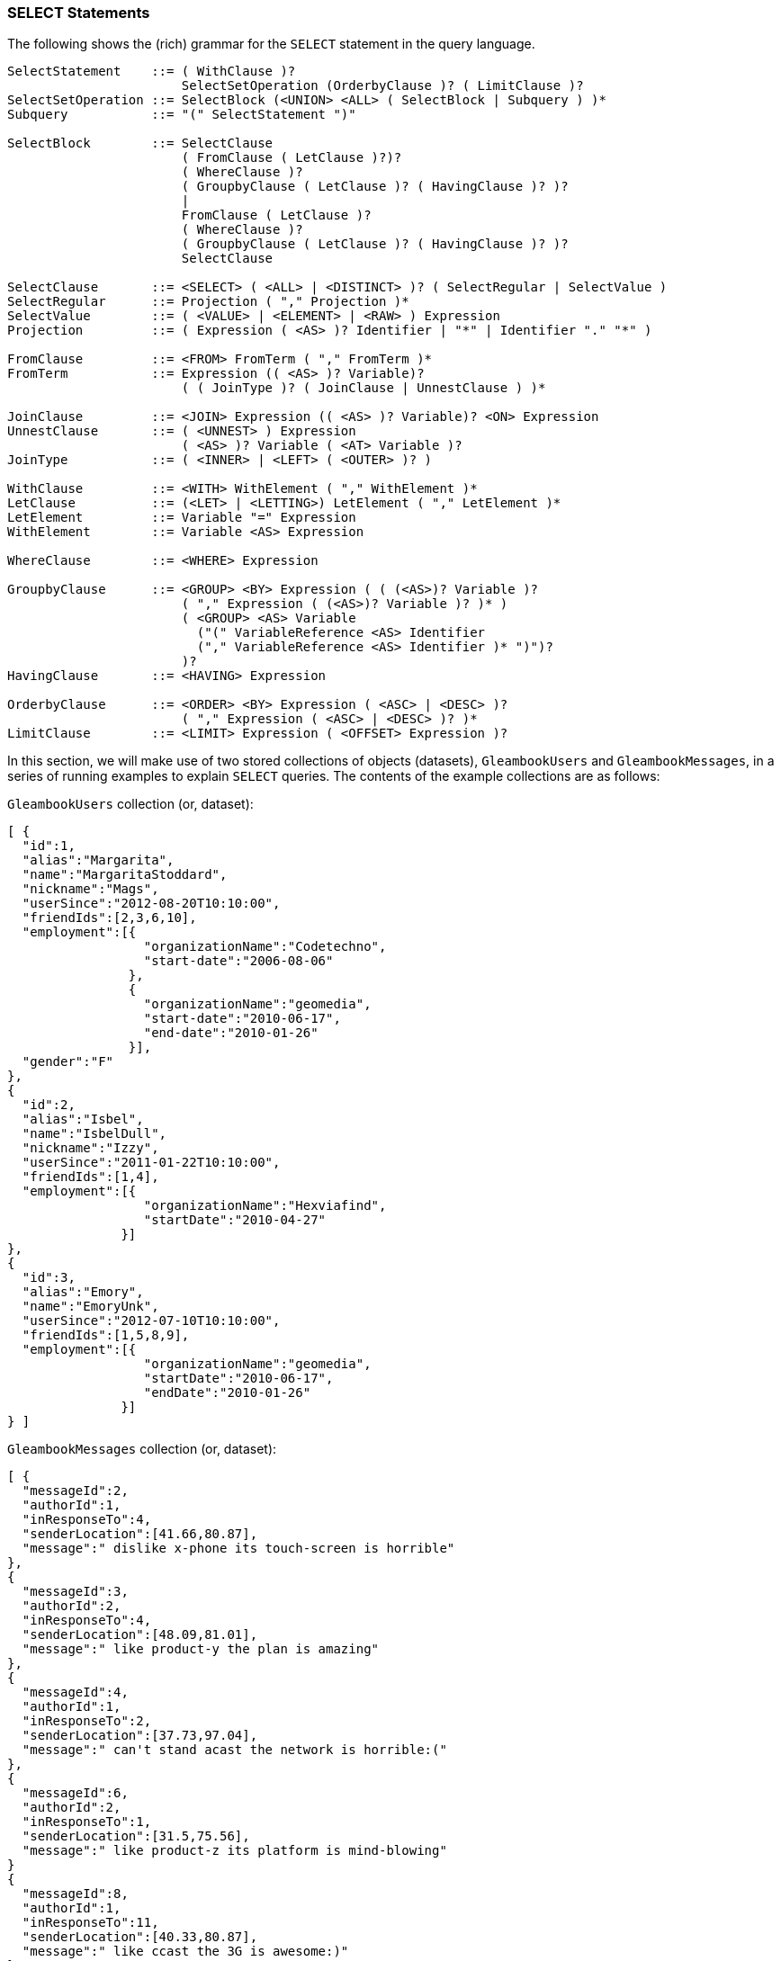 [[select-statements]]
=== SELECT Statements

The following shows the (rich) grammar for the `SELECT` statement in the
query language.

---------------------------------------------------------------------------------------
SelectStatement    ::= ( WithClause )?
                       SelectSetOperation (OrderbyClause )? ( LimitClause )?
SelectSetOperation ::= SelectBlock (<UNION> <ALL> ( SelectBlock | Subquery ) )*
Subquery           ::= "(" SelectStatement ")"

SelectBlock        ::= SelectClause
                       ( FromClause ( LetClause )?)?
                       ( WhereClause )?
                       ( GroupbyClause ( LetClause )? ( HavingClause )? )?
                       |
                       FromClause ( LetClause )?
                       ( WhereClause )?
                       ( GroupbyClause ( LetClause )? ( HavingClause )? )?
                       SelectClause

SelectClause       ::= <SELECT> ( <ALL> | <DISTINCT> )? ( SelectRegular | SelectValue )
SelectRegular      ::= Projection ( "," Projection )*
SelectValue        ::= ( <VALUE> | <ELEMENT> | <RAW> ) Expression
Projection         ::= ( Expression ( <AS> )? Identifier | "*" | Identifier "." "*" )

FromClause         ::= <FROM> FromTerm ( "," FromTerm )*
FromTerm           ::= Expression (( <AS> )? Variable)?
                       ( ( JoinType )? ( JoinClause | UnnestClause ) )*

JoinClause         ::= <JOIN> Expression (( <AS> )? Variable)? <ON> Expression
UnnestClause       ::= ( <UNNEST> ) Expression
                       ( <AS> )? Variable ( <AT> Variable )?
JoinType           ::= ( <INNER> | <LEFT> ( <OUTER> )? )

WithClause         ::= <WITH> WithElement ( "," WithElement )*
LetClause          ::= (<LET> | <LETTING>) LetElement ( "," LetElement )*
LetElement         ::= Variable "=" Expression
WithElement        ::= Variable <AS> Expression

WhereClause        ::= <WHERE> Expression

GroupbyClause      ::= <GROUP> <BY> Expression ( ( (<AS>)? Variable )?
                       ( "," Expression ( (<AS>)? Variable )? )* )
                       ( <GROUP> <AS> Variable
                         ("(" VariableReference <AS> Identifier
                         ("," VariableReference <AS> Identifier )* ")")?
                       )?
HavingClause       ::= <HAVING> Expression

OrderbyClause      ::= <ORDER> <BY> Expression ( <ASC> | <DESC> )?
                       ( "," Expression ( <ASC> | <DESC> )? )*
LimitClause        ::= <LIMIT> Expression ( <OFFSET> Expression )?
---------------------------------------------------------------------------------------

In this section, we will make use of two stored collections of objects
(datasets), `GleambookUsers` and `GleambookMessages`, in a series of
running examples to explain `SELECT` queries. The contents of the
example collections are as follows:

`GleambookUsers` collection (or, dataset):

--------------------------------------------------
[ {
  "id":1,
  "alias":"Margarita",
  "name":"MargaritaStoddard",
  "nickname":"Mags",
  "userSince":"2012-08-20T10:10:00",
  "friendIds":[2,3,6,10],
  "employment":[{
                  "organizationName":"Codetechno",
                  "start-date":"2006-08-06"
                },
                {
                  "organizationName":"geomedia",
                  "start-date":"2010-06-17",
                  "end-date":"2010-01-26"
                }],
  "gender":"F"
},
{
  "id":2,
  "alias":"Isbel",
  "name":"IsbelDull",
  "nickname":"Izzy",
  "userSince":"2011-01-22T10:10:00",
  "friendIds":[1,4],
  "employment":[{
                  "organizationName":"Hexviafind",
                  "startDate":"2010-04-27"
               }]
},
{
  "id":3,
  "alias":"Emory",
  "name":"EmoryUnk",
  "userSince":"2012-07-10T10:10:00",
  "friendIds":[1,5,8,9],
  "employment":[{
                  "organizationName":"geomedia",
                  "startDate":"2010-06-17",
                  "endDate":"2010-01-26"
               }]
} ]
--------------------------------------------------

`GleambookMessages` collection (or, dataset):

-----------------------------------------------------------------
[ {
  "messageId":2,
  "authorId":1,
  "inResponseTo":4,
  "senderLocation":[41.66,80.87],
  "message":" dislike x-phone its touch-screen is horrible"
},
{
  "messageId":3,
  "authorId":2,
  "inResponseTo":4,
  "senderLocation":[48.09,81.01],
  "message":" like product-y the plan is amazing"
},
{
  "messageId":4,
  "authorId":1,
  "inResponseTo":2,
  "senderLocation":[37.73,97.04],
  "message":" can't stand acast the network is horrible:("
},
{
  "messageId":6,
  "authorId":2,
  "inResponseTo":1,
  "senderLocation":[31.5,75.56],
  "message":" like product-z its platform is mind-blowing"
}
{
  "messageId":8,
  "authorId":1,
  "inResponseTo":11,
  "senderLocation":[40.33,80.87],
  "message":" like ccast the 3G is awesome:)"
},
{
  "messageId":10,
  "authorId":1,
  "inResponseTo":12,
  "senderLocation":[42.5,70.01],
  "message":" can't stand product-w the touch-screen is terrible"
},
{
  "messageId":11,
  "authorId":1,
  "inResponseTo":1,
  "senderLocation":[38.97,77.49],
  "message":" can't stand acast its plan is terrible"
} ]
-----------------------------------------------------------------

[[select-clause]]
=== SELECT Clause

The `SELECT` clause always returns a collection value as its result
(even if the result is empty or a singleton).

[[select-elementvalueraw]]
==== Select Element/Value/Raw

The `SELECT VALUE` clause returns an array or multiset that contains the
results of evaluating the `VALUE` expression, with one evaluation being
performed per "binding tuple" (i.e., per `FROM` clause item) satisfying
the statement's selection criteria. For historical reasons the query
language also allows the keywords `ELEMENT` or `RAW` to be used in place
of `VALUE` (not recommended).

If there is no FROM clause, the expression after `VALUE` is evaluated
once with no binding tuples (except those inherited from an outer
environment).

[[example]]
Example

---------------
SELECT VALUE 1;
---------------

This query returns:

---
[
  1
]
---

The following example shows a query that selects one user from the
GleambookUsers collection.

[[example-1]]
Example

------------------------
SELECT VALUE user
FROM GleambookUsers user
WHERE user.id = 1;
------------------------

This query returns:

---------------------------------------------
[{
    "userSince": "2012-08-20T10:10:00.000Z",
    "friendIds": [
        2,
        3,
        6,
        10
    ],
    "gender": "F",
    "name": "MargaritaStoddard",
    "nickname": "Mags",
    "alias": "Margarita",
    "id": 1,
    "employment": [
        {
            "organizationName": "Codetechno",
            "start-date": "2006-08-06"
        },
        {
            "end-date": "2010-01-26",
            "organizationName": "geomedia",
            "start-date": "2010-06-17"
        }
    ]
} ]
---------------------------------------------

[[sql-style-select]]
==== SQL-style SELECT

The traditional SQL-style `SELECT` syntax is also supported in the query
language. This syntax can also be reformulated in a `SELECT VALUE` based
manner. (E.g., `SELECT expA AS fldA, expB AS fldB` is syntactic sugar
for `SELECT VALUE { 'fldA': expA, 'fldB': expB }`.) Unlike in SQL, the
result of a query does not preserve the order of expressions in the
`SELECT` clause.

[[example-2]]
Example

-------------------------------------------------
SELECT user.alias user_alias, user.name user_name
FROM GleambookUsers user
WHERE user.id = 1;
-------------------------------------------------

Returns:

-------------------------------------
[ {
    "user_name": "MargaritaStoddard",
    "user_alias": "Margarita"
} ]
-------------------------------------

[[Select_star]]
==== SELECT *

`SELECT *` returns an object with a nested field for each input
tuple. Each field has as its field name the name of a binding variable
generated by either the `FROM` clause or `GROUP BY` clause in the
current enclosing `SELECT` statement, and its field value is the value
of that binding variable.

Note that the result of `SELECT *` is different from the result of query
that selects all the fields of an object.

[[example-3]]
Example

-------------------------
SELECT *
FROM GleambookUsers user;
-------------------------

Since `user` is the only binding variable generated in the `FROM`
clause, this query returns:

-------------------------------------------------
[ {
    "user": {
        "userSince": "2012-08-20T10:10:00.000Z",
        "friendIds": [
            2,
            3,
            6,
            10
        ],
        "gender": "F",
        "name": "MargaritaStoddard",
        "nickname": "Mags",
        "alias": "Margarita",
        "id": 1,
        "employment": [
            {
                "organizationName": "Codetechno",
                "start-date": "2006-08-06"
            },
            {
                "end-date": "2010-01-26",
                "organizationName": "geomedia",
                "start-date": "2010-06-17"
            }
        ]
    }
}, {
    "user": {
        "userSince": "2011-01-22T10:10:00.000Z",
        "friendIds": [
            1,
            4
        ],
        "name": "IsbelDull",
        "nickname": "Izzy",
        "alias": "Isbel",
        "id": 2,
        "employment": [
            {
                "organizationName": "Hexviafind",
                "startDate": "2010-04-27"
            }
        ]
    }
}, {
    "user": {
        "userSince": "2012-07-10T10:10:00.000Z",
        "friendIds": [
            1,
            5,
            8,
            9
        ],
        "name": "EmoryUnk",
        "alias": "Emory",
        "id": 3,
        "employment": [
            {
                "organizationName": "geomedia",
                "endDate": "2010-01-26",
                "startDate": "2010-06-17"
            }
        ]
    }
} ]
-------------------------------------------------

[[example-4]]
Example

------------------------------------------
SELECT *
FROM GleambookUsers u, GleambookMessages m
WHERE m.authorId = u.id and u.id = 2;
------------------------------------------

This query does an inner join that we will discuss in
<<Multiple_from_terms>>. Since both `u` and `m`
are binding variables generated in the `FROM` clause, this query
returns:

-----------------------------------------------------------------
[ {
    "u": {
        "userSince": "2011-01-22T10:10:00",
        "friendIds": [
            1,
            4
        ],
        "name": "IsbelDull",
        "nickname": "Izzy",
        "alias": "Isbel",
        "id": 2,
        "employment": [
            {
                "organizationName": "Hexviafind",
                "startDate": "2010-04-27"
            }
        ]
    },
    "m": {
        "senderLocation": [
            31.5,
            75.56
        ],
        "inResponseTo": 1,
        "messageId": 6,
        "authorId": 2,
        "message": " like product-z its platform is mind-blowing"
    }
}, {
    "u": {
        "userSince": "2011-01-22T10:10:00",
        "friendIds": [
            1,
            4
        ],
        "name": "IsbelDull",
        "nickname": "Izzy",
        "alias": "Isbel",
        "id": 2,
        "employment": [
            {
                "organizationName": "Hexviafind",
                "startDate": "2010-04-27"
            }
        ]
    },
    "m": {
        "senderLocation": [
            48.09,
            81.01
        ],
        "inResponseTo": 4,
        "messageId": 3,
        "authorId": 2,
        "message": " like product-y the plan is amazing"
    }
} ]
-----------------------------------------------------------------

[[select-variable.]]
==== SELECT _variable_.*

Whereas `SELECT *` returns all the fields bound to all the variables
which are currently defined, the notation `SELECT c.*` returns all the
fields of the object bound to variable `c`. The variable `c` must be
bound to an object for this to work.

[[example-5]]
Example

-------------------------
SELECT user.*
FROM GleambookUsers user;
-------------------------

Compare this query with the first example given under
<<Select_star>>. This query returns all users from the
`GleambookUsers` dataset, but the `user` variable name is omitted from
the results:

-----------------------------------------
[
  {
    "id": 1,
    "alias": "Margarita",
    "name": "MargaritaStoddard",
    "nickname": "Mags",
    "userSince": "2012-08-20T10:10:00",
    "friendIds": [
      2,
      3,
      6,
      10
    ],
    "employment": [
      {
        "organizationName": "Codetechno",
        "start-date": "2006-08-06"
      },
      {
        "organizationName": "geomedia",
        "start-date": "2010-06-17",
        "end-date": "2010-01-26"
      }
    ],
    "gender": "F"
  },
  {
    "id": 2,
    "alias": "Isbel",
    "name": "IsbelDull",
    "nickname": "Izzy",
    "userSince": "2011-01-22T10:10:00",
    "friendIds": [
      1,
      4
    ],
    "employment": [
      {
        "organizationName": "Hexviafind",
        "startDate": "2010-04-27"
      }
    ]
  },
  {
    "id": 3,
    "alias": "Emory",
    "name": "EmoryUnk",
    "userSince": "2012-07-10T10:10:00",
    "friendIds": [
      1,
      5,
      8,
      9
    ],
    "employment": [
      {
        "organizationName": "geomedia",
        "startDate": "2010-06-17",
        "endDate": "2010-01-26"
      }
    ]
  }
]
-----------------------------------------

[[select-distinct]]
==== SELECT DISTINCT

The `DISTINCT` keyword is used to eliminate duplicate items in results.
The following example shows how it works.

[[example-6]]
Example

-------------------------------------------
SELECT DISTINCT * FROM [1, 2, 2, 3] AS foo;
-------------------------------------------

This query returns:

------------
[ {
    "foo": 1
}, {
    "foo": 2
}, {
    "foo": 3
} ]
------------

[[example-7]]
Example

---------------------------------------------------
SELECT DISTINCT VALUE foo FROM [1, 2, 2, 3] AS foo;
---------------------------------------------------

This version of the query returns:

---
[ 1
, 2
, 3
 ]
---

[[unnamed-projections]]
==== Unnamed Projections

Similar to standard SQL, the query language supports unnamed projections
(a.k.a, unnamed `SELECT` clause items), for which names are generated.
Name generation has three cases:

* If a projection expression is a variable reference expression, its
generated name is the name of the variable.
* If a projection expression is a field access expression, its generated
name is the last identifier in the expression.
* For all other cases, the query processor will generate a unique name.

[[example-8]]
Example

----------------------------------------
SELECT substr(user.name, 10), user.alias
FROM GleambookUsers user
WHERE user.id = 1;
----------------------------------------

This query outputs:

-------------------------
[ {
    "alias": "Margarita",
    "$1": "Stoddard"
} ]
-------------------------

In the result, `$1` is the generated name for `substr(user.name, 1)`,
while `alias` is the generated name for `user.alias`.

[[abbreviated-field-access-expressions]]
==== Abbreviated Field Access Expressions

As in standard SQL, field access expressions can be abbreviated (not
recommended!) when there is no ambiguity. In the next example, the
variable `user` is the only possible variable reference for fields `id`,
`name` and `alias` and thus could be omitted in the query. More
information on abbbreviated field access can be found in the appendix
section on Variable Resolution.

[[example-9]]
Example

---------------------------------------
SELECT substr(name, 10) AS lname, alias
FROM GleambookUsers user
WHERE id = 1;
---------------------------------------

Outputs:

------------------------
[ {
    "lname": "Stoddard",
    "alias": "Margarita"
} ]
------------------------

[[unnest-clause]]
=== UNNEST Clause

For each of its input tuples, the `UNNEST` clause flattens a
collection-valued expression into individual items, producing multiple
tuples, each of which is one of the expression's original input tuples
augmented with a flattened item from its collection.

[[inner-unnest]]
==== Inner UNNEST

The following example is a query that retrieves the names of the
organizations that a selected user has worked for. It uses the `UNNEST`
clause to unnest the nested collection `employment` in the user's
object.

[[example-10]]
Example

----------------------------------------------------
SELECT u.id AS userId, e.organizationName AS orgName
FROM GleambookUsers u
UNNEST u.employment e
WHERE u.id = 1;
----------------------------------------------------

This query returns:

----------------------------
[ {
    "orgName": "Codetechno",
    "userId": 1
}, {
    "orgName": "geomedia",
    "userId": 1
} ]
----------------------------

Note that `UNNEST` has SQL's inner join semantics --- that is, if a user
has no employment history, no tuple corresponding to that user will be
emitted in the result.

[[left-outer-unnest]]
==== Left Outer UNNEST

As an alternative, the `LEFT OUTER UNNEST` clause offers SQL's left
outer join semantics. For example, no collection-valued field named
`hobbies` exists in the object for the user whose id is 1, but the
following query's result still includes user 1.

[[example-11]]
Example

-------------------------------------------
SELECT u.id AS userId, h.hobbyName AS hobby
FROM GleambookUsers u
LEFT OUTER UNNEST u.hobbies h
WHERE u.id = 1;
-------------------------------------------

Returns:

---------------
[ {
    "userId": 1
} ]
---------------

Note that if `u.hobbies` is an empty collection or leads to a `MISSING`
(as above) or `NULL` value for a given input tuple, there is no
corresponding binding value for variable `h` for an input tuple. A
`MISSING` value will be generated for `h` so that the input tuple can
still be propagated.

[[expressing-joins-using-unnest]]
==== Expressing Joins Using UNNEST

The `UNNEST` clause is similar to SQL's `JOIN` clause except that it
allows its right argument to be correlated to its left argument, as in
the examples above --- i.e., think "correlated cross-product". The next
example shows this via a query that joins two data sets, GleambookUsers
and GleambookMessages, returning user/message pairs. The results contain
one object per pair, with result objects containing the user's name and
an entire message. The query can be thought of as saying "for each
Gleambook user, unnest the `GleambookMessages` collection and filter the
output with the condition `message.authorId = user.id`".

[[example-12]]
Example

--------------------------------------------
SELECT u.name AS uname, m.message AS message
FROM GleambookUsers u
UNNEST GleambookMessages m
WHERE m.authorId = u.id;
--------------------------------------------

This returns:

--------------------------------------------------------------------
[ {
    "uname": "MargaritaStoddard",
    "message": " can't stand acast its plan is terrible"
}, {
    "uname": "MargaritaStoddard",
    "message": " dislike x-phone its touch-screen is horrible"
}, {
    "uname": "MargaritaStoddard",
    "message": " can't stand acast the network is horrible:("
}, {
    "uname": "MargaritaStoddard",
    "message": " like ccast the 3G is awesome:)"
}, {
    "uname": "MargaritaStoddard",
    "message": " can't stand product-w the touch-screen is terrible"
}, {
    "uname": "IsbelDull",
    "message": " like product-z its platform is mind-blowing"
}, {
    "uname": "IsbelDull",
    "message": " like product-y the plan is amazing"
} ]
--------------------------------------------------------------------

Similarly, the above query can also be expressed as the `UNNEST`ing of a
correlated subquery:

[[example-13]]
Example

--------------------------------------------
SELECT u.name AS uname, m.message AS message
FROM GleambookUsers u
UNNEST (
    SELECT VALUE msg
    FROM GleambookMessages msg
    WHERE msg.authorId = u.id
) AS m;
--------------------------------------------

[[from-clauses]]
=== FROM clauses

A `FROM` clause is used for enumerating (i.e., conceptually iterating
over) the contents of collections, as in SQL.

[[binding-expressions]]
==== Binding expressions

In addition to stored collections, a `FROM` clause can iterate over any
intermediate collection returned by a valid query expression. In the
tuple stream generated by a `FROM` clause, the ordering of the input
tuples are not guaranteed to be preserved.

[[example-14]]
Example

------------------------
SELECT VALUE foo
FROM [1, 2, 2, 3] AS foo
WHERE foo > 2;
------------------------

Returns:

---
[
  3
]
---

[[Multiple_from_terms]]
==== Multiple FROM Terms

The query language permits correlations among `FROM` terms.
Specifically, a `FROM` binding expression can refer to variables defined
to its left in the given `FROM` clause. Thus, the first unnesting
example above could also be expressed as follows:

[[example-15]]
Example

----------------------------------------------------
SELECT u.id AS userId, e.organizationName AS orgName
FROM GleambookUsers u, u.employment e
WHERE u.id = 1;
----------------------------------------------------

[[expressing-joins-using-from-terms]]
==== Expressing Joins Using FROM Terms

Similarly, the join intentions of the other `UNNEST`-based join examples
above could be expressed as:

[[example-16]]
Example

--------------------------------------------
SELECT u.name AS uname, m.message AS message
FROM GleambookUsers u, GleambookMessages m
WHERE m.authorId = u.id;
--------------------------------------------

[[example-17]]
Example

--------------------------------------------
SELECT u.name AS uname, m.message AS message
FROM GleambookUsers u,
  (
    SELECT VALUE msg
    FROM GleambookMessages msg
    WHERE msg.authorId = u.id
  ) AS m;
--------------------------------------------

Note that the first alternative is one of the SQL-92 approaches to
expressing a join.

[[implicit-binding-variables]]
==== Implicit Binding Variables

Similar to standard SQL, the query language supports implicit `FROM`
binding variables (i.e., aliases), for which a binding variable is
generated. Variable generation falls into three cases:

* If the binding expression is a variable reference expression, the
generated variable's name will be the name of the referenced variable
itself.
* If the binding expression is a field access expression (or a fully
qualified name for a dataset), the generated variable's name will be the
last identifier (or the dataset name) in the expression.
* For all other cases, a compilation error will be raised.

The next two examples show queries that do not provide binding variables
in their `FROM` clauses.

[[example-18]]
Example

-----------------------------------------------------
SELECT GleambookUsers.name, GleambookMessages.message
FROM GleambookUsers, GleambookMessages
WHERE GleambookMessages.authorId = GleambookUsers.id;
-----------------------------------------------------

Returns:

--------------------------------------------------------------------
[ {
    "name": "MargaritaStoddard",
    "message": " like ccast the 3G is awesome:)"
}, {
    "name": "MargaritaStoddard",
    "message": " can't stand product-w the touch-screen is terrible"
}, {
    "name": "MargaritaStoddard",
    "message": " can't stand acast its plan is terrible"
}, {
    "name": "MargaritaStoddard",
    "message": " dislike x-phone its touch-screen is horrible"
}, {
    "name": "MargaritaStoddard",
    "message": " can't stand acast the network is horrible:("
}, {
    "name": "IsbelDull",
    "message": " like product-y the plan is amazing"
}, {
    "name": "IsbelDull",
    "message": " like product-z its platform is mind-blowing"
} ]
--------------------------------------------------------------------

[[example-19]]
Example

--------------------------------------------------------
SELECT GleambookUsers.name, GleambookMessages.message
FROM GleambookUsers,
  (
    SELECT VALUE GleambookMessages
    FROM GleambookMessages
    WHERE GleambookMessages.authorId = GleambookUsers.id
  );
--------------------------------------------------------

Returns:

------------------------------------------------------------------------------------------------------------------------------------------------------------------------------------------------------------------------------------------------------------------------------------
Error: "Syntax error: Need an alias for the enclosed expression:\n(select element GleambookMessages\n    from GleambookMessages as GleambookMessages\n    where (GleambookMessages.authorId = GleambookUsers.id)\n )",
    "query_from_user": "use TinySocial;\n\nSELECT GleambookUsers.name, GleambookMessages.message\n    FROM GleambookUsers,\n      (\n        SELECT VALUE GleambookMessages\n        FROM GleambookMessages\n        WHERE GleambookMessages.authorId = GleambookUsers.id\n      );"
------------------------------------------------------------------------------------------------------------------------------------------------------------------------------------------------------------------------------------------------------------------------------------

More information on implicit binding variables can be found in the
appendix section on Variable Resolution.

[[join-clauses]]
=== JOIN Clauses

The join clause in the query language supports both inner joins and left
outer joins from standard SQL.

[[inner-joins]]
==== Inner joins

Using a `JOIN` clause, the inner join intent from the preceding examples
can also be expressed as follows:

[[example-20]]
Example

--------------------------------------------------------------------
SELECT u.name AS uname, m.message AS message
FROM GleambookUsers u JOIN GleambookMessages m ON m.authorId = u.id;
--------------------------------------------------------------------

[[left-outer-joins]]
==== Left Outer Joins

The query language supports SQL's notion of left outer join. The
following query is an example:

-------------------------------------------------------------------------------
SELECT u.name AS uname, m.message AS message
FROM GleambookUsers u LEFT OUTER JOIN GleambookMessages m ON m.authorId = u.id;
-------------------------------------------------------------------------------

Returns:

--------------------------------------------------------------------
[ {
    "uname": "MargaritaStoddard",
    "message": " like ccast the 3G is awesome:)"
}, {
    "uname": "MargaritaStoddard",
    "message": " can't stand product-w the touch-screen is terrible"
}, {
    "uname": "MargaritaStoddard",
    "message": " can't stand acast its plan is terrible"
}, {
    "uname": "MargaritaStoddard",
    "message": " dislike x-phone its touch-screen is horrible"
}, {
    "uname": "MargaritaStoddard",
    "message": " can't stand acast the network is horrible:("
}, {
    "uname": "IsbelDull",
    "message": " like product-y the plan is amazing"
}, {
    "uname": "IsbelDull",
    "message": " like product-z its platform is mind-blowing"
}, {
    "uname": "EmoryUnk"
} ]
--------------------------------------------------------------------

For non-matching left-side tuples, the query language produces `MISSING`
values for the right-side binding variables; that is why the last object
in the above result doesn't have a `message` field. Note that this is
slightly different from standard SQL, which instead would fill in `NULL`
values for the right-side fields. The reason for this difference is
that, for non-matches in its join results, the query language views
fields from the right-side as being "not there" (a.k.a. `MISSING`)
instead of as being "there but unknown" (i.e., `NULL`).

The left-outer join query can also be expressed using
`LEFT OUTER UNNEST`:

--------------------------------------------
SELECT u.name AS uname, m.message AS message
FROM GleambookUsers u
LEFT OUTER UNNEST (
    SELECT VALUE message
    FROM GleambookMessages message
    WHERE message.authorId = u.id
  ) m;
--------------------------------------------

In general, SQL-style join queries can also be expressed by `UNNEST`
clauses and left outer join queries can be expressed by
`LEFT OUTER UNNESTs`.

[[variable-scope-in-join-clauses]]
==== Variable scope in JOIN clauses

Variables defined by `JOIN` subclauses are not visible to other
subclauses in the same `FROM` clause. This also applies to the `FROM`
variable that starts the `JOIN` subclause.

[[example-21]]
Example

--------------------------------
SELECT * FROM GleambookUsers u
JOIN (SELECT VALUE m
      FROM GleambookMessages m
      WHERE m.authorId = u.id) m
ON u.id = m.authorId;
--------------------------------

The variable `u` defined by the `FROM` clause is not visible inside the
`JOIN` subclause, so this query returns no results.

[[group-by-clauses]]
=== GROUP BY Clauses

The `GROUP BY` clause generalizes standard SQL's grouping and
aggregation semantics, but it also retains backward compatibility with
the standard (relational) SQL `GROUP BY` and aggregation features.

[[group-variables]]
==== Group variables

In a `GROUP BY` clause, in addition to the binding variable(s) defined
for the grouping key(s), the query language allows a user to define a
_group variable_ by using the clause's `GROUP AS` extension to denote
the resulting group. After grouping, then, the query's in-scope
variables include the grouping key's binding variables as well as this
group variable which will be bound to one collection value for each
group. This per-group collection (i.e., multiset) value will be a set of
nested objects in which each field of the object is the result of a
renamed variable defined in parentheses following the group variable's
name. The `GROUP AS` syntax is as follows:

------------------------------------------------------------------------------------------------------------
<GROUP> <AS> Variable ("(" VariableReference <AS> Identifier ("," VariableReference <AS> Identifier )* ")")?
------------------------------------------------------------------------------------------------------------

[[example-22]]
Example

---------------------------------------------------------------
SELECT *
FROM GleambookMessages message
GROUP BY message.authorId AS uid GROUP AS msgs(message AS msg);
---------------------------------------------------------------

This first example query returns:

--------------------------------------------------------------------------------
[ {
    "msgs": [
        {
            "msg": {
                "senderLocation": [
                    38.97,
                    77.49
                ],
                "inResponseTo": 1,
                "messageId": 11,
                "authorId": 1,
                "message": " can't stand acast its plan is terrible"
            }
        },
        {
            "msg": {
                "senderLocation": [
                    41.66,
                    80.87
                ],
                "inResponseTo": 4,
                "messageId": 2,
                "authorId": 1,
                "message": " dislike x-phone its touch-screen is horrible"
            }
        },
        {
            "msg": {
                "senderLocation": [
                    37.73,
                    97.04
                ],
                "inResponseTo": 2,
                "messageId": 4,
                "authorId": 1,
                "message": " can't stand acast the network is horrible:("
            }
        },
        {
            "msg": {
                "senderLocation": [
                    40.33,
                    80.87
                ],
                "inResponseTo": 11,
                "messageId": 8,
                "authorId": 1,
                "message": " like ccast the 3G is awesome:)"
            }
        },
        {
            "msg": {
                "senderLocation": [
                    42.5,
                    70.01
                ],
                "inResponseTo": 12,
                "messageId": 10,
                "authorId": 1,
                "message": " can't stand product-w the touch-screen is terrible"
            }
        }
    ],
    "uid": 1
}, {
    "msgs": [
        {
            "msg": {
                "senderLocation": [
                    31.5,
                    75.56
                ],
                "inResponseTo": 1,
                "messageId": 6,
                "authorId": 2,
                "message": " like product-z its platform is mind-blowing"
            }
        },
        {
            "msg": {
                "senderLocation": [
                    48.09,
                    81.01
                ],
                "inResponseTo": 4,
                "messageId": 3,
                "authorId": 2,
                "message": " like product-y the plan is amazing"
            }
        }
    ],
    "uid": 2
} ]
--------------------------------------------------------------------------------

As we can see from the above query result, each group in the example
query's output has an associated group variable value called `msgs` that
appears in the `SELECT *`'s result. This variable contains a collection
of objects associated with the group; each of the group's `message`
values appears in the `msg` field of the objects in the `msgs`
collection.

The group variable in the query language makes more complex, composable,
nested subqueries over a group possible, which is important given the
language's more complex data model (relative to SQL). As a simple
example of this, as we really just want the messages associated with
each user, we might wish to avoid the "extra wrapping" of each message
as the `msg` field of an object. (That wrapping is useful in more
complex cases, but is essentially just in the way here.) We can use a
subquery in the `SELECT` clause to tunnel through the extra nesting and
produce the desired result.

[[example-23]]
Example

-----------------------------------------------
SELECT uid, (SELECT VALUE g.msg FROM g) AS msgs
FROM GleambookMessages gbm
GROUP BY gbm.authorId AS uid
GROUP AS g(gbm as msg);
-----------------------------------------------

This variant of the example query returns:

-------------------------------------------------------------------------------
   [ {
       "msgs": [
           {
               "senderLocation": [
                   38.97,
                   77.49
               ],
               "inResponseTo": 1,
               "messageId": 11,
               "authorId": 1,
               "message": " can't stand acast its plan is terrible"
           },
           {
               "senderLocation": [
                   41.66,
                   80.87
               ],
               "inResponseTo": 4,
               "messageId": 2,
               "authorId": 1,
               "message": " dislike x-phone its touch-screen is horrible"
           },
           {
               "senderLocation": [
                   37.73,
                   97.04
               ],
               "inResponseTo": 2,
               "messageId": 4,
               "authorId": 1,
               "message": " can't stand acast the network is horrible:("
           },
           {
               "senderLocation": [
                   40.33,
                   80.87
               ],
               "inResponseTo": 11,
               "messageId": 8,
               "authorId": 1,
               "message": " like ccast the 3G is awesome:)"
           },
           {
               "senderLocation": [
                   42.5,
                   70.01
               ],
               "inResponseTo": 12,
               "messageId": 10,
               "authorId": 1,
               "message": " can't stand product-w the touch-screen is terrible"
           }
       ],
       "uid": 1
   }, {
       "msgs": [
           {
               "senderLocation": [
                   31.5,
                   75.56
               ],
               "inResponseTo": 1,
               "messageId": 6,
               "authorId": 2,
               "message": " like product-z its platform is mind-blowing"
           },
           {
               "senderLocation": [
                   48.09,
                   81.01
               ],
               "inResponseTo": 4,
               "messageId": 3,
               "authorId": 2,
               "message": " like product-y the plan is amazing"
           }
       ],
       "uid": 2
   } ]
-------------------------------------------------------------------------------

The next example shows a more interesting case involving the use of a
subquery in the `SELECT` list. Here the subquery further processes the
groups. There is no renaming in the declaration of the group variable
`g` such that `g` only has one field `gbm` which comes from the `FROM`
clause.

[[example-24]]
Example

------------------------------------------
SELECT uid,
       (SELECT VALUE g.gbm
        FROM g
        WHERE g.gbm.message LIKE '% like%'
        ORDER BY g.gbm.messageId
        LIMIT 2) AS msgs
FROM GleambookMessages gbm
GROUP BY gbm.authorId AS uid
GROUP AS g;
------------------------------------------

This example query returns:

---------------------------------------------------------------------
[ {
    "msgs": [
        {
            "senderLocation": [
                40.33,
                80.87
            ],
            "inResponseTo": 11,
            "messageId": 8,
            "authorId": 1,
            "message": " like ccast the 3G is awesome:)"
        }
    ],
    "uid": 1
}, {
    "msgs": [
        {
            "senderLocation": [
                48.09,
                81.01
            ],
            "inResponseTo": 4,
            "messageId": 3,
            "authorId": 2,
            "message": " like product-y the plan is amazing"
        },
        {
            "senderLocation": [
                31.5,
                75.56
            ],
            "inResponseTo": 1,
            "messageId": 6,
            "authorId": 2,
            "message": " like product-z its platform is mind-blowing"
        }
    ],
    "uid": 2
} ]
---------------------------------------------------------------------

[[implicit-grouping-key-variables]]
==== Implicit Grouping Key Variables

In the query language syntax, providing named binding variables for
`GROUP BY` key expressions is optional. If a grouping key is missing a
user-provided binding variable, the underlying compiler will generate
one. Automatic grouping key variable naming falls into three cases, much
like the treatment of unnamed projections:

* If the grouping key expression is a variable reference expression, the
generated variable gets the same name as the referred variable;
* If the grouping key expression is a field access expression, the
generated variable gets the same name as the last identifier in the
expression;
* For all other cases, the compiler generates a unique variable (but the
user query is unable to refer to this generated variable).

The next example illustrates a query that doesn't provide binding
variables for its grouping key expressions.

[[example-25]]
Example

------------------------------------------
SELECT authorId,
       (SELECT VALUE g.gbm
        FROM g
        WHERE g.gbm.message LIKE '% like%'
        ORDER BY g.gbm.messageId
        LIMIT 2) AS msgs
FROM GleambookMessages gbm
GROUP BY gbm.authorId
GROUP AS g;
------------------------------------------

This query returns:

---------------------------------------------------------------------
    [ {
    "msgs": [
        {
            "senderLocation": [
                40.33,
                80.87
            ],
            "inResponseTo": 11,
            "messageId": 8,
            "authorId": 1,
            "message": " like ccast the 3G is awesome:)"
        }
    ],
    "authorId": 1
}, {
    "msgs": [
        {
            "senderLocation": [
                48.09,
                81.01
            ],
            "inResponseTo": 4,
            "messageId": 3,
            "authorId": 2,
            "message": " like product-y the plan is amazing"
        },
        {
            "senderLocation": [
                31.5,
                75.56
            ],
            "inResponseTo": 1,
            "messageId": 6,
            "authorId": 2,
            "message": " like product-z its platform is mind-blowing"
        }
    ],
    "authorId": 2
} ]
---------------------------------------------------------------------

Based on the three variable generation rules, the generated variable for
the grouping key expression `message.authorId` is `authorId` (which is
how it is referred to in the example's `SELECT` clause).

[[Implicit_group_variables]]
==== Implicit Group Variables

The group variable itself is also optional in the `GROUP BY` syntax. If
a user's query does not declare the name and structure of the group
variable using `GROUP AS`, the query compiler will generate a unique
group variable whose fields include all of the binding variables defined
in the `FROM` clause of the current enclosing `SELECT` statement. In
this case the user's query will not be able to refer to the generated
group variable, but is able to call SQL-92 aggregation functions as in
SQL-92.

[[aggregation-functions]]
==== Aggregation Functions

In the traditional SQL, which doesn't support nested data, grouping
always also involves the use of aggregation to compute properties of the
groups (for example, the average number of messages per user rather than
the actual set of messages per user). Each aggregation function in the
query language takes a collection (for example, the group of messages)
as its input and produces a scalar value as its output. These
aggregation functions, being truly functional in nature (unlike in SQL),
can be used anywhere in a query where an expression is allowed. The
following table catalogs the built-in aggregation functions of the query
language and also indicates how each one handles `NULL`/`MISSING` values
in the input collection or a completely empty input collection:

[cols=",,,",options="header",]
|============================================================
|Function |NULL |MISSING |Empty Collection
|STRICT_COUNT |counted |counted |0
|STRICT_SUM |returns NULL |returns NULL |returns NULL
|STRICT_MAX |returns NULL |returns NULL |returns NULL
|STRICT_MIN |returns NULL |returns NULL |returns NULL
|STRICT_AVG |returns NULL |returns NULL |returns NULL
|STRICT_STDDEV_SAMP |returns NULL |returns NULL |returns NULL
|STRICT_STDDEV_POP |returns NULL |returns NULL |returns NULL
|STRICT_VAR_SAMP |returns NULL |returns NULL |returns NULL
|STRICT_VAR_POP |returns NULL |returns NULL |returns NULL
|STRICT_SKEWNESS |returns NULL |returns NULL |returns NULL
|STRICT_KURTOSIS |returns NULL |returns NULL |returns NULL
|ARRAY_COUNT |not counted |not counted |0
|ARRAY_SUM |ignores NULL |ignores NULL |returns NULL
|ARRAY_MAX |ignores NULL |ignores NULL |returns NULL
|ARRAY_MIN |ignores NULL |ignores NULL |returns NULL
|ARRAY_AVG |ignores NULL |ignores NULL |returns NULL
|ARRAY_STDDEV_SAMP |ignores NULL |ignores NULL |returns NULL
|ARRAY_STDDEV_POP |ignores NULL |ignores NULL |returns NULL
|ARRAY_VAR_SAMP |ignores NULL |ignores NULL |returns NULL
|ARRAY_VAR_POP |ignores NULL |ignores NULL |returns NULL
|ARRAY_SKEWNESS |ignores NULL |ignores NULL |returns NULL
|ARRAY_KURTOSIS |ignores NULL |ignores NULL |returns NULL
|============================================================

Notice that the query language offers two versions for each of the
aggregate functions listed above. For each function, the STRICT version
handles `UNKNOWN` values in a semantically strict fashion, where unknown
values in the input result in unknown values in the output; and the
ARRAY version handles them in the ad hoc "just ignore the unknown
values" fashion that the SQL standard chose to adopt.

[[example-26]]
Example

-------------------------------------------------------------
ARRAY_AVG(
    (
      SELECT VALUE ARRAY_COUNT(friendIds) FROM GleambookUsers
    )
);
-------------------------------------------------------------

This example returns:

------------------
3.3333333333333335
------------------

[[example-27]]
Example

---------------------------------------------
SELECT uid AS uid, ARRAY_COUNT(grp) AS msgCnt
FROM GleambookMessages message
GROUP BY message.authorId AS uid
GROUP AS grp(message AS msg);
---------------------------------------------

This query returns:

---------------
[ {
    "uid": 1,
    "msgCnt": 5
}, {
    "uid": 2,
    "msgCnt": 2
} ]
---------------

Notice how the query forms groups where each group involves a message
author and their messages. (SQL cannot do this because the grouped
intermediate result is non-1NF in nature.) The query then uses the
collection aggregate function ARRAY_COUNT to get the cardinality of each
group of messages.

Each aggregation function in the query language supports the DISTINCT
modifier that removes duplicate values from the input collection.

[[example-28]]
Example

-----------------------------------
ARRAY_SUM(DISTINCT [1, 1, 2, 2, 3])
-----------------------------------

This query returns:

-
6
-

[[sql-92-aggregation-functions]]
==== SQL-92 Aggregation Functions

For compatibility with the traditional SQL aggregation functions, the
query language also offers SQL-92's aggregation function symbols
(`COUNT`, `SUM`, `MAX`, `MIN`, `AVG`, `ARRAY_AGG`, `STDDEV_SAMP`,
`STDDEV_POP`, `VAR_SAMP`, `VAR_POP`) as supported syntactic sugar. The
query compiler rewrites queries that utilize these function symbols into
queries that only use the collection aggregate functions of the query
language. The following example uses the SQL-92 syntax approach to
compute a result that is identical to that of the more explicit example
above:

[[example-29]]
Example

------------------------------
SELECT uid, COUNT(*) AS msgCnt
FROM GleambookMessages msg
GROUP BY msg.authorId AS uid;
------------------------------

It is important to realize that `COUNT` is actually *not* a built-in
aggregation function. Rather, the `COUNT` query above is using a special
"sugared" function symbol that the query compiler will rewrite as
follows:

---------------------------------------------------------------------------
SELECT uid AS uid, ARRAY_COUNT( (SELECT VALUE 1 FROM `$1` as g) ) AS msgCnt
FROM GleambookMessages msg
GROUP BY msg.authorId AS uid
GROUP AS `$1`(msg AS msg);
---------------------------------------------------------------------------

The same sort of rewritings apply to the function symbols `SUM`, `MAX`,
`MIN`, `AVG`, `ARRAY_AGG`,`STDDEV_SAMP`, `STDDEV_POP`, `VAR_SAMP`, and
`VAR_POP`. In contrast to the collection aggregate functions of the
query language, these special SQL-92 function symbols can only be used
in the same way they are in standard SQL (i.e., with the same
restrictions).

The DISTINCT modifier is also supported for these aggregate functions.

The following table shows the SQL-92 functions supported by the query
language, their aliases where available, and their corresponding
built-in functions.

[cols=",,",options="header",]
|=========================================================
|SQL-92 Function |Aliases |Corresponding Built-in Function
|COUNT | |ARRAY_COUNT
|SUM | |ARRAY_SUM
|MAX | |ARRAY_MAX
|MIN | |ARRAY_MIN
|AVG | |ARRAY_AVG
|ARRAY_AGG | |(none)
|STDDEV_SAMP |STDDEV |ARRAY_STDDEV_SAMP
|STDDEV_POP | |ARRAY_STDDEV_POP
|VAR_SAMP |VARIANCE, VARIANCE_SAMP |ARRAY_VAR_SAMP
|VAR_POP |VARIANCE_POP |ARRAY_VAR_POP
|=========================================================

Note that the `ARRAY_AGG` function symbol is rewritten simply to return
the result of the generated subquery, without applying any built-in
function.

[[sql-92-compliant-group-by-aggregations]]
==== SQL-92 Compliant GROUP BY Aggregations

The query language provides full support for SQL-92 `GROUP BY`
aggregation queries. The following query is such an example:

[[example-30]]
Example

-----------------------------
SELECT msg.authorId, COUNT(*)
FROM GleambookMessages msg
GROUP BY msg.authorId;
-----------------------------

This query outputs:

------------------
[ {
    "authorId": 1,
    "$1": 5
}, {
    "authorId": 2,
    "$1": 2
} ]
------------------

In principle, a `msg` reference in the query's `SELECT` clause would be
"sugarized" as a collection (as described in
<<Implicit_group_variables>>). However,
since the SELECT expression `msg.authorId` is syntactically identical to
a GROUP BY key expression, it will be internally replaced by the
generated group key variable. The following is the equivalent rewritten
query that will be generated by the compiler for the query above:

-------------------------------------------------------------------------
SELECT authorId AS authorId, ARRAY_COUNT( (SELECT g.msg FROM `$1` AS g) )
FROM GleambookMessages msg
GROUP BY msg.authorId AS authorId
GROUP AS `$1`(msg AS msg);
-------------------------------------------------------------------------

[[column-aliases]]
==== Column Aliases

The query language also allows column aliases to be used as `ORDER BY`
keys.

[[example-31]]
Example

------------------------------------
SELECT msg.authorId AS aid, COUNT(*)
FROM GleambookMessages msg
GROUP BY msg.authorId;
ORDER BY aid;
------------------------------------

This query returns:

------------
[ {
    "$1": 5,
    "aid": 1
}, {
    "$1": 2,
    "aid": 2
} ]
------------

[[where-clauses-and-having-clauses]]
=== WHERE Clauses and HAVING Clauses

Both `WHERE` clauses and `HAVING` clauses are used to filter input data
based on a condition expression. Only tuples for which the condition
expression evaluates to `TRUE` are propagated. Note that if the
condition expression evaluates to `NULL` or `MISSING` the input tuple
will be discarded.

[[Order_By_clauses]]
=== ORDER BY Clauses

The `ORDER BY` clause is used to globally sort data in either ascending
order (i.e., `ASC`) or descending order (i.e., `DESC`). During ordering,
`MISSING` and `NULL` are treated as being smaller than any other value
if they are encountered in the ordering key(s). `MISSING` is treated as
smaller than `NULL` if both occur in the data being sorted. The ordering
of values of a given type is consistent with its type's <= ordering; the
ordering of values across types is implementation-defined but stable.
The following example returns all `GleambookUsers` in descending order
by their number of friends.

[[example-32]]
Example

--------------------------------------------
  SELECT VALUE user
  FROM GleambookUsers AS user
  ORDER BY ARRAY_COUNT(user.friendIds) DESC;
--------------------------------------------

This query returns:

-----------------------------------------------
  [ {
      "userSince": "2012-08-20T10:10:00.000Z",
      "friendIds": [
          2,
          3,
          6,
          10
      ],
      "gender": "F",
      "name": "MargaritaStoddard",
      "nickname": "Mags",
      "alias": "Margarita",
      "id": 1,
      "employment": [
          {
              "organizationName": "Codetechno",
              "start-date": "2006-08-06"
          },
          {
              "end-date": "2010-01-26",
              "organizationName": "geomedia",
              "start-date": "2010-06-17"
          }
      ]
  }, {
      "userSince": "2012-07-10T10:10:00.000Z",
      "friendIds": [
          1,
          5,
          8,
          9
      ],
      "name": "EmoryUnk",
      "alias": "Emory",
      "id": 3,
      "employment": [
          {
              "organizationName": "geomedia",
              "endDate": "2010-01-26",
              "startDate": "2010-06-17"
          }
      ]
  }, {
      "userSince": "2011-01-22T10:10:00.000Z",
      "friendIds": [
          1,
          4
      ],
      "name": "IsbelDull",
      "nickname": "Izzy",
      "alias": "Isbel",
      "id": 2,
      "employment": [
          {
              "organizationName": "Hexviafind",
              "startDate": "2010-04-27"
          }
      ]
  } ]
-----------------------------------------------

[[limit-clauses]]
=== LIMIT Clauses

The `LIMIT` clause is used to limit the result set to a specified
constant size. The use of the `LIMIT` clause is illustrated in the next
example.

[[example-33]]
Example

-----------------------------------
  SELECT VALUE user
  FROM GleambookUsers AS user
  ORDER BY len(user.friendIds) DESC
  LIMIT 1;
-----------------------------------

This query returns:

-----------------------------------------------
  [ {
      "userSince": "2012-08-20T10:10:00.000Z",
      "friendIds": [
          2,
          3,
          6,
          10
      ],
      "gender": "F",
      "name": "MargaritaStoddard",
      "nickname": "Mags",
      "alias": "Margarita",
      "id": 1,
      "employment": [
          {
              "organizationName": "Codetechno",
              "start-date": "2006-08-06"
          },
          {
              "end-date": "2010-01-26",
              "organizationName": "geomedia",
              "start-date": "2010-06-17"
          }
      ]
  } ]
-----------------------------------------------

[[with-clauses]]
=== WITH Clauses

As in standard SQL, `WITH` clauses are available to improve the
modularity of a query. The next query shows an example.

[[example-34]]
Example

---------------------------------------------------
WITH avgFriendCount AS (
  SELECT VALUE AVG(ARRAY_COUNT(user.friendIds))
  FROM GleambookUsers AS user
)[0]
SELECT VALUE user
FROM GleambookUsers user
WHERE ARRAY_COUNT(user.friendIds) > avgFriendCount;
---------------------------------------------------

This query returns:

---------------------------------------------
[ {
    "userSince": "2012-08-20T10:10:00.000Z",
    "friendIds": [
        2,
        3,
        6,
        10
    ],
    "gender": "F",
    "name": "MargaritaStoddard",
    "nickname": "Mags",
    "alias": "Margarita",
    "id": 1,
    "employment": [
        {
            "organizationName": "Codetechno",
            "start-date": "2006-08-06"
        },
        {
            "end-date": "2010-01-26",
            "organizationName": "geomedia",
            "start-date": "2010-06-17"
        }
    ]
}, {
    "userSince": "2012-07-10T10:10:00.000Z",
    "friendIds": [
        1,
        5,
        8,
        9
    ],
    "name": "EmoryUnk",
    "alias": "Emory",
    "id": 3,
    "employment": [
        {
            "organizationName": "geomedia",
            "endDate": "2010-01-26",
            "startDate": "2010-06-17"
        }
    ]
} ]
---------------------------------------------

The query is equivalent to the following, more complex, inlined form of
the query:

---------------------------------------------------
SELECT *
FROM GleambookUsers user
WHERE ARRAY_COUNT(user.friendIds) >
    ( SELECT VALUE AVG(ARRAY_COUNT(user.friendIds))
      FROM GleambookUsers AS user
    ) [0];
---------------------------------------------------

WITH can be particularly useful when a value needs to be used several
times in a query.

Before proceeding further, notice that both the WITH query and its
equivalent inlined variant include the syntax "[0]" -- this is due to a
noteworthy difference between the query language and SQL-92. In SQL-92,
whenever a scalar value is expected and it is being produced by a query
expression, the SQL-92 query processor will evaluate the expression,
check that there is only one row and column in the result at runtime,
and then coerce the one-row/one-column tabular result into a scalar
value. A JSON query language, being designed to deal with nested data
and schema-less data, should not do this. Collection-valued data is
perfectly legal in most contexts, and its data is schema-less, so the
query processor rarely knows exactly what to expect where and such
automatic conversion would often not be desirable. Thus, in the queries
above, the use of "[0]" extracts the first (i.e., 0th) element of an
array-valued query expression's result; this is needed above, even
though the result is an array of one element, to extract the only
element in the singleton array and obtain the desired scalar for the
comparison.

[[let-clauses]]
=== LET Clauses

Similar to `WITH` clauses, `LET` clauses can be useful when a (complex)
expression is used several times within a query, allowing it to be
written once to make the query more concise. The next query shows an
example.

[[example-35]]
Example

--------------------------------------------
SELECT u.name AS uname, messages AS messages
FROM GleambookUsers u
LET messages = (SELECT VALUE m
                FROM GleambookMessages m
                WHERE m.authorId = u.id)
WHERE EXISTS messages;
--------------------------------------------

This query lists `GleambookUsers` that have posted `GleambookMessages`
and shows all authored messages for each listed user. It returns:

----------------------------------------------------------------------------
[ {
    "uname": "MargaritaStoddard",
    "messages": [
        {
            "senderLocation": [
                38.97,
                77.49
            ],
            "inResponseTo": 1,
            "messageId": 11,
            "authorId": 1,
            "message": " can't stand acast its plan is terrible"
        },
        {
            "senderLocation": [
                41.66,
                80.87
            ],
            "inResponseTo": 4,
            "messageId": 2,
            "authorId": 1,
            "message": " dislike x-phone its touch-screen is horrible"
        },
        {
            "senderLocation": [
                37.73,
                97.04
            ],
            "inResponseTo": 2,
            "messageId": 4,
            "authorId": 1,
            "message": " can't stand acast the network is horrible:("
        },
        {
            "senderLocation": [
                40.33,
                80.87
            ],
            "inResponseTo": 11,
            "messageId": 8,
            "authorId": 1,
            "message": " like ccast the 3G is awesome:)"
        },
        {
            "senderLocation": [
                42.5,
                70.01
            ],
            "inResponseTo": 12,
            "messageId": 10,
            "authorId": 1,
            "message": " can't stand product-w the touch-screen is terrible"
        }
    ]
}, {
    "uname": "IsbelDull",
    "messages": [
        {
            "senderLocation": [
                31.5,
                75.56
            ],
            "inResponseTo": 1,
            "messageId": 6,
            "authorId": 2,
            "message": " like product-z its platform is mind-blowing"
        },
        {
            "senderLocation": [
                48.09,
                81.01
            ],
            "inResponseTo": 4,
            "messageId": 3,
            "authorId": 2,
            "message": " like product-y the plan is amazing"
        }
    ]
} ]
----------------------------------------------------------------------------

This query is equivalent to the following query that does not use the
`LET` clause:

--------------------------------------------------
SELECT u.name AS uname, ( SELECT VALUE m
                          FROM GleambookMessages m
                          WHERE m.authorId = u.id
                        ) AS messages
FROM GleambookUsers u
WHERE EXISTS ( SELECT VALUE m
               FROM GleambookMessages m
               WHERE m.authorId = u.id
             );
--------------------------------------------------

[[union-all]]
=== UNION ALL

UNION ALL can be used to combine two input arrays or multisets into one.
As in SQL, there is no ordering guarantee on the contents of the output
stream. However, unlike SQL, the query language does not constrain what
the data looks like on the input streams; in particular, it allows
heterogeneity on the input and output streams. A type error will be
raised if one of the inputs is not a collection. The following odd but
legal query is an example:

[[example-36]]
Example

------------------------
SELECT u.name AS uname
FROM GleambookUsers u
WHERE u.id = 2
  UNION ALL
SELECT VALUE m.message
FROM GleambookMessages m
WHERE authorId=2;
------------------------

This query returns:

------------------------------------------------
[
  " like product-z its platform is mind-blowing"
  , {
    "uname": "IsbelDull"
}, " like product-y the plan is amazing"
 ]
------------------------------------------------

[[over-clauses]]
=== OVER Clauses

All window functions must have an OVER clause to define the window
partitions, the order of tuples within those partitions, and the extent
of the window frame. Some window functions take additional window
options, which are specified by modifiers before the OVER clause.

The query language has a dedicated set of window functions. Aggregate
functions can also be used as window functions, when they are used with
an OVER clause.

[[window-function-call]]
==== Window Function Call

-------------------------------------------------------------------------
WindowFunctionCall ::= WindowFunctionType "(" WindowFunctionArguments ")"
(WindowFunctionOptions)? <OVER> (Variable <AS>)? "(" WindowDefinition ")"
-------------------------------------------------------------------------

[[window-function-type]]
===== Window Function Type

---------------------------------------------------------
WindowFunctionType ::= AggregateFunction | WindowFunction
---------------------------------------------------------

Refer to the {aggregate-functions}[Aggregate Functions]
section for a list of aggregate functions.

Refer to the {window-functions}[Window Functions]
section for a list of window functions.

[[window-function-arguments]]
===== Window Function Arguments

--------------------------------------------------------
WindowFunctionArguments ::= ( (<DISTINCT>)? Expression |
(Expression ("," Expression ("," Expression)? )? )? )
--------------------------------------------------------

Refer to the {aggregate-functions}[Aggregate Functions]
section or the {window-functions}[Window Functions]
section for details of the arguments for individual functions.

[[window-function-options]]
==== Window Function Options

---------------------------------------------------------
WindowFunctionOptions ::= (NthValFrom)? (NullsTreatment)?
---------------------------------------------------------

Window function options cannot be used with
{aggregate-functions}[aggregate functions].

Window function options can only be used with some
{window-functions}[window functions], as described
below.

[[nth-val-from]]
===== Nth Val From

------------------------------------------
NthValFrom ::= <FROM> ( <FIRST> | <LAST> )
------------------------------------------

The *nth val from* modifier determines whether the computation begins at
the first or last tuple in the window.

This modifier can only be used with the `nth_value()` function.

This modifier is optional. If omitted, the default setting is
`FROM FIRST`.

[[nulls-treatment]]
===== Nulls Treatment

---------------------------------------------------
NullsTreatment ::= ( <RESPECT> | <IGNORE> ) <NULLS>
---------------------------------------------------

The *nulls treatment* modifier determines whether NULL values are
included in the computation, or ignored. MISSING values are treated the
same way as NULL values.

This modifier can only be used with the `first_value()`, `last_value()`,
`nth_value()`, `lag()`, and `lead()` functions.

This modifier is optional. If omitted, the default setting is
`RESPECT NULLS`.

[[window-frame-variable]]
==== Window Frame Variable

The AS keyword enables you to specify an alias for the window frame
contents. It introduces a variable which will be bound to the contents
of the frame. When using a built-in
{aggregate-functions}[aggregate function] as a window
function, the function’s argument must be a subquery which refers to
this alias, for example:

----------------------------------------------------------------------
SELECT ARRAY_COUNT(DISTINCT (FROM alias SELECT VALUE alias.src.field))
OVER alias AS (PARTITION BY … ORDER BY …)
FROM source AS src
----------------------------------------------------------------------

The alias is not necessary when using a
{window-functions}[window function], or when using a
standard SQL aggregate function with the OVER clause.

[[standard-sql-aggregate-functions-with-the-over-clause]]
===== Standard SQL Aggregate Functions with the OVER Clause

A standard SQL aggregate function with an OVER clause is rewritten by
the query compiler using a built-in aggregate function over a frame
variable. For example, the following query with the `sum()` function:

--------------------------------------------------
SELECT SUM(field) OVER (PARTITION BY … ORDER BY …)
FROM source AS src
--------------------------------------------------

Is rewritten as the following query using the `array_sum()` function:

-------------------------------------------------------------
SELECT ARRAY_SUM( (SELECT VALUE alias.src.field FROM alias) )
  OVER alias AS (PARTITION BY … ORDER BY …)
FROM source AS src
-------------------------------------------------------------

This is similar to the way that standard SQL aggregate functions are
rewritten as built-in aggregate functions in the presence of the GROUP
BY clause.

[[window-definition]]
==== Window Definition

----------------------------------------------------------------
WindowDefinition ::= (WindowPartitionClause)? (WindowOrderClause
(WindowFrameClause (WindowFrameExclusion)? )? )?
----------------------------------------------------------------

The *window definition* specifies the partitioning, ordering, and
framing for window functions.

[[window-partition-clause]]
===== Window Partition Clause

-----------------------------------------------------------------------
WindowPartitionClause ::= <PARTITION> <BY> Expression ("," Expression)*
-----------------------------------------------------------------------

The *window partition clause* divides the tuples into logical partitions
using one or more expressions.

This clause may be used with any
{window-functions}[window function], or any
{aggregate-functions}[aggregate function] used as a
window function.

This clause is optional. If omitted, all tuples are united in a single
partition.

[[Window_order_clause]]
===== Window Order Clause

-------------------------------------------------------------------
WindowOrderClause ::= <ORDER> <BY> OrderingTerm ("," OrderingTerm)*
-------------------------------------------------------------------

The *window order clause* determines how tuples are ordered within each
partition. The window function works on tuples in the order specified by
this clause.

This clause may be used with any
{window-functions}[window function], or any
{aggregate-functions}[aggregate function] used as a
window function.

This clause is optional. If omitted, all tuples are considered peers,
i.e. their order is tied. When tuples in the window partition are tied,
each window function behaves differently.

* The `row_number()` function returns a distinct number for each tuple.
If tuples are tied, the results may be unpredictable.
* The `rank()`, `dense_rank()`, `percent_rank()`, and `cume_dist()`
functions return the same result for each tuple.
* For other functions, if the <<Window_frame_clause,window frame>> is
defined by `ROWS`, the results may be unpredictable. If the window frame
is defined by `RANGE` or `GROUPS`, the results are same for each tuple.

This clause may have multiple <<Ordering_term,ordering terms>>. To
reduce the number of ties, add additional <<Ordering_term,ordering terms>>.

[[note]]
Note

This clause does not guarantee the overall order of the query results.
To guarantee the order of the final results, use the query ORDER BY
clause.

[[Ordering_term]]
===== Ordering Term

-----------------------------------------------
OrderingTerm ::= Expression ( <ASC> | <DESC> )?
-----------------------------------------------

The *ordering term* specifies an ordering expression and collation.

This clause has the same syntax and semantics as the ordering term for
queries. Refer to the <<Order_By_clauses>> section
for details.

[[Window_frame_clause]]
===== Window Frame Clause

-----------------------------------------------------------------------
WindowFrameClause ::= ( <ROWS> | <RANGE> | <GROUPS> ) WindowFrameExtent
-----------------------------------------------------------------------

The *window frame clause* defines the window frame.

This clause can be used with all
{aggregate-functions}[aggregate functions] and some
{window-functions}[window functions] — refer to the
descriptions of individual functions for more details.

This clause is allowed only when the <<Window_order_clause>> is present.

This clause is optional.

* If this clause is omitted and there is no
<<Window_order_clause>>, the window frame is the
entire partition.
* If this clause is omitted but there is a
<<Window_order_clause>>, the window frame becomes
all tuples in the partition preceding the current tuple and its peers —
the same as `RANGE BETWEEN UNBOUNDED PRECEDING AND CURRENT ROW`.

The window frame can be defined in the following ways:

* `ROWS`: Counts the exact number of tuples within the frame. If window
ordering doesn’t result in unique ordering, the function may produce
unpredictable results. You can add a unique expression or more window
ordering expressions to produce unique ordering.
* `RANGE`: Looks for a value offset within the frame. The function
produces deterministic results.
* `GROUPS`: Counts all groups of tied rows within the frame. The
function produces deterministic results.

[[note-1]]
Note

If this clause uses `RANGE` with either `Expression PRECEDING` or
`Expression FOLLOWING`, the <<Window_order_clause>> must have only a single ordering term.

The ordering term expression must evaluate to a number.

If these conditions are not met, the window frame will be empty, which
means the window function will return its default value: in most cases
this is NULL, except for `strict_count()` or `array_count()`, whose
default value is 0.

This restriction does not apply when the window frame uses `ROWS` or
`GROUPS`.

[[tip]]
Tip

The `RANGE` window frame is commonly used to define window frames based
on date or time.

If you want to use `RANGE` with either `Expression PRECEDING` or
`Expression FOLLOWING`, and you want to use an ordering expression based
on date or time, the expression in `Expression PRECEDING` or
`Expression FOLLOWING` must use a data type that can be added to the
ordering expression.

[[window-frame-extent]]
===== Window Frame Extent

------------------------------------------------------------------------------------------
WindowFrameExtent ::= ( ( <UNBOUNDED> | Expression ) <PRECEDING> | <CURRENT> <ROW> ) |
<BETWEEN>
  ( <UNBOUNDED> <PRECEDING> | <CURRENT> <ROW> | Expression ( <PRECEDING> | <FOLLOWING> ) )
<AND>
  ( <UNBOUNDED> <FOLLOWING> | <CURRENT> <ROW> | Expression ( <PRECEDING> | <FOLLOWING> ) )
------------------------------------------------------------------------------------------

The *window frame extent clause* specifies the start point and end point
of the window frame. The expression before `AND` is the start point and
the expression after `AND` is the end point. If `BETWEEN` is omitted,
you can only specify the start point; the end point becomes
`CURRENT ROW`.

The window frame end point can’t be before the start point. If this
clause violates this restriction explicitly, an error will result. If it
violates this restriction implicitly, the window frame will be empty,
which means the window function will return its default value: in most
cases this is NULL, except for `strict_count()` or `array_count()`,
whose default value is 0.

Window frame extents that result in an explicit violation are:

* `BETWEEN CURRENT ROW AND Expression PRECEDING`
* `BETWEEN Expression FOLLOWING AND Expression PRECEDING`
* `BETWEEN Expression FOLLOWING AND CURRENT ROW`

Window frame extents that result in an implicit violation are:

* `BETWEEN UNBOUNDED PRECEDING AND Expression PRECEDING` — if
`Expression` is too high, some tuples may generate an empty window
frame.
* `BETWEEN Expression PRECEDING AND Expression PRECEDING` — if the
second `Expression` is greater than or equal to the first `Expression`,
all result sets will generate an empty window frame.
* `BETWEEN Expression FOLLOWING AND Expression FOLLOWING` — if the first
`Expression` is greater than or equal to the second `Expression`, all
result sets will generate an empty window frame.
* `BETWEEN Expression FOLLOWING AND UNBOUNDED FOLLOWING` — if
`Expression` is too high, some tuples may generate an empty window
frame.
* If the <<Window_frame_exclusion,Window Frame Exclusion clause>> is
present, any window frame specification may result in empty window
frame.

The `Expression` must be a positive constant or an expression that
evaluates as a positive number. For `ROWS` or `GROUPS`, the `Expression`
must be an integer.

[[Window_frame_exclusion]]
===== Window Frame Exclusion

-------------------------------------------------------------------------
WindowFrameExclusion ::= <EXCLUDE> ( <CURRENT> <ROW> | <GROUP> | <TIES> |
<NO> <OTHERS> )
-------------------------------------------------------------------------

The *window frame exclusion clause* enables you to exclude specified
tuples from the window frame.

This clause can be used with all
{aggregate-functions}[aggregate functions] and some
{window-functions}[window functions] — refer to the
descriptions of individual functions for more details.

This clause is allowed only when the <<Window_frame_clause>> is present.

This clause is optional. If this clause is omitted, the default is no
exclusion — the same as `EXCLUDE NO OTHERS`.

* `EXCLUDE CURRENT ROW`: If the current tuple is still part of the
window frame, it is removed from the window frame.
* `EXCLUDE GROUP`: The current tuple and any peers of the current tuple
are removed from the window frame.
* `EXCLUDE TIES`: Any peers of the current tuple, but not the current
tuple itself, are removed from the window frame.
* `EXCLUDE NO OTHERS`: No additional tuples are removed from the window
frame.

If the current tuple is already removed from the window frame, then it
remains removed from the window frame.

[[subqueries]]
=== Subqueries

In the query language, an arbitrary subquery can appear anywhere that an
expression can appear. Unlike SQL-92, as was just alluded to, the
subqueries in a SELECT list or a boolean predicate need not return
singleton, single-column relations. Instead, they may return arbitrary
collections. For example, the following query is a variant of the prior
group-by query examples; it retrieves an array of up to two "dislike"
messages per user.

[[example-37]]
Example

---------------------------------------------------------------
SELECT uid,
       (SELECT VALUE m.msg
        FROM msgs m
        WHERE m.msg.message LIKE '%dislike%'
        ORDER BY m.msg.messageId
        LIMIT 2) AS msgs
FROM GleambookMessages message
GROUP BY message.authorId AS uid GROUP AS msgs(message AS msg);
---------------------------------------------------------------

For our sample data set, this query returns:

----------------------------------------------------------------------
[ {
    "msgs": [
        {
            "senderLocation": [
                41.66,
                80.87
            ],
            "inResponseTo": 4,
            "messageId": 2,
            "authorId": 1,
            "message": " dislike x-phone its touch-screen is horrible"
        }
    ],
    "uid": 1
}, {
    "msgs": [

    ],
    "uid": 2
} ]
----------------------------------------------------------------------

Note that a subquery, like a top-level `SELECT` statment, always returns
a collection -- regardless of where within a query the subquery occurs
-- and again, its result is never automatically cast into a scalar.

[[differences-from-sql-92]]
=== Differences from SQL-92

The query language offers the following additional features beyond
SQL-92:

* Fully composable and functional: A subquery can iterate over any
intermediate collection and can appear anywhere in a query.
* Schema-free: The query language does not assume the existence of a
static schema for any data that it processes.
* Correlated FROM terms: A right-side FROM term expression can refer to
variables defined by FROM terms on its left.
* Powerful GROUP BY: In addition to a set of aggregate functions as in
standard SQL, the groups created by the `GROUP BY` clause are directly
usable in nested queries and/or to obtain nested results.
* Generalized SELECT clause: A SELECT clause can return any type of
collection, while in SQL-92, a `SELECT` clause has to return a
(homogeneous) collection of objects.

The following matrix is a quick "SQL-92 compatibility cheat sheet" for
the query language.

[cols=",,,",options="header",]
|=======================================================================
|Feature |The query language |SQL-92 |Why different?
|SELECT * |Returns nested objects |Returns flattened concatenated
objects |Nested collections are 1st class citizens

|SELECT list |order not preserved |order preserved |Fields in a JSON
object are not ordered

|Subquery |Returns a collection |The returned collection is cast into a
scalar value if the subquery appears in a SELECT list or on one side of
a comparison or as input to a function |Nested collections are 1st class
citizens

|LEFT OUTER JOIN |Fills in `MISSING`(s) for non-matches |Fills in
`NULL`(s) for non-matches |"Absence" is more appropriate than "unknown"
here

|UNION ALL |Allows heterogeneous inputs and output |Input streams must
be UNION-compatible and output field names are drawn from the first
input stream |Heterogenity and nested collections are common

|IN constant_expr |The constant expression has to be an array or
multiset, i.e., [..,..,...] |The constant collection can be represented
as comma-separated items in a paren pair |Nested collections are 1st
class citizens

|String literal |Double quotes or single quotes |Single quotes only
|Double quoted strings are pervasive

|Delimited identifiers |Backticks |Double quotes |Double quoted strings
are pervasive
|=======================================================================

The following SQL-92 features are not implemented yet. However, the
query language does not conflict with these features:

* CROSS JOIN, NATURAL JOIN, UNION JOIN
* RIGHT and FULL OUTER JOIN
* INTERSECT, EXCEPT, UNION with set semantics
* CAST expression
* COALESCE expression
* ALL and SOME predicates for linking to subqueries
* UNIQUE predicate (tests a collection for duplicates)
* MATCH predicate (tests for referential integrity)
* Row and Table constructors
* Preserved order for expressions in a SELECT list

